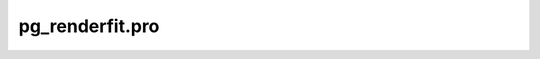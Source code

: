 pg\_renderfit.pro
===================================================================================================


























